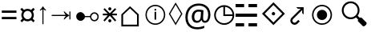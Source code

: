 SplineFontDB: 3.0
FontName: Symbol
FullName: Symbol
FamilyName: Symbol
Weight: Regular
Copyright: 
UComments: "2019-1-28: Created with FontForge (http://fontforge.org)"
Version: 001.000
ItalicAngle: 0
UnderlinePosition: -61.0352
UnderlineWidth: 24.4141
Ascent: 800
Descent: 200
InvalidEm: 0
LayerCount: 2
Layer: 0 0 "Arri+AOgA-re" 1
Layer: 1 0 "Avant" 0
XUID: [1021 90 -1258502218 32764]
FSType: 0
OS2Version: 0
OS2_WeightWidthSlopeOnly: 0
OS2_UseTypoMetrics: 1
CreationTime: 1548665833
ModificationTime: 1562245892
PfmFamily: 17
TTFWeight: 400
TTFWidth: 5
LineGap: 90
VLineGap: 0
OS2TypoAscent: 0
OS2TypoAOffset: 1
OS2TypoDescent: 0
OS2TypoDOffset: 1
OS2TypoLinegap: 90
OS2WinAscent: 0
OS2WinAOffset: 1
OS2WinDescent: 0
OS2WinDOffset: 1
HheadAscent: 0
HheadAOffset: 1
HheadDescent: 0
HheadDOffset: 1
OS2Vendor: 'PfEd'
MarkAttachClasses: 2
"" 0 
DEI: 91125
LangName: 1033 "" "" "" "" "" "" "" "" "" "" "" "" "" "Copyright (c) 2019, Beni (<URL|email>),+AAoA-with Reserved Font Name Bel.+AAoACgAA-This Font Software is licensed under the SIL Open Font License, Version 1.1.+AAoA-This license is copied below, and is also available with a FAQ at:+AAoA-http://scripts.sil.org/OFL+AAoACgAK------------------------------------------------------------+AAoA-SIL OPEN FONT LICENSE Version 1.1 - 26 February 2007+AAoA------------------------------------------------------------+AAoACgAA-PREAMBLE+AAoA-The goals of the Open Font License (OFL) are to stimulate worldwide+AAoA-development of collaborative font projects, to support the font creation+AAoA-efforts of academic and linguistic communities, and to provide a free and+AAoA-open framework in which fonts may be shared and improved in partnership+AAoA-with others.+AAoACgAA-The OFL allows the licensed fonts to be used, studied, modified and+AAoA-redistributed freely as long as they are not sold by themselves. The+AAoA-fonts, including any derivative works, can be bundled, embedded, +AAoA-redistributed and/or sold with any software provided that any reserved+AAoA-names are not used by derivative works. The fonts and derivatives,+AAoA-however, cannot be released under any other type of license. The+AAoA-requirement for fonts to remain under this license does not apply+AAoA-to any document created using the fonts or their derivatives.+AAoACgAA-DEFINITIONS+AAoAIgAA-Font Software+ACIA refers to the set of files released by the Copyright+AAoA-Holder(s) under this license and clearly marked as such. This may+AAoA-include source files, build scripts and documentation.+AAoACgAi-Reserved Font Name+ACIA refers to any names specified as such after the+AAoA-copyright statement(s).+AAoACgAi-Original Version+ACIA refers to the collection of Font Software components as+AAoA-distributed by the Copyright Holder(s).+AAoACgAi-Modified Version+ACIA refers to any derivative made by adding to, deleting,+AAoA-or substituting -- in part or in whole -- any of the components of the+AAoA-Original Version, by changing formats or by porting the Font Software to a+AAoA-new environment.+AAoACgAi-Author+ACIA refers to any designer, engineer, programmer, technical+AAoA-writer or other person who contributed to the Font Software.+AAoACgAA-PERMISSION & CONDITIONS+AAoA-Permission is hereby granted, free of charge, to any person obtaining+AAoA-a copy of the Font Software, to use, study, copy, merge, embed, modify,+AAoA-redistribute, and sell modified and unmodified copies of the Font+AAoA-Software, subject to the following conditions:+AAoACgAA-1) Neither the Font Software nor any of its individual components,+AAoA-in Original or Modified Versions, may be sold by itself.+AAoACgAA-2) Original or Modified Versions of the Font Software may be bundled,+AAoA-redistributed and/or sold with any software, provided that each copy+AAoA-contains the above copyright notice and this license. These can be+AAoA-included either as stand-alone text files, human-readable headers or+AAoA-in the appropriate machine-readable metadata fields within text or+AAoA-binary files as long as those fields can be easily viewed by the user.+AAoACgAA-3) No Modified Version of the Font Software may use the Reserved Font+AAoA-Name(s) unless explicit written permission is granted by the corresponding+AAoA-Copyright Holder. This restriction only applies to the primary font name as+AAoA-presented to the users.+AAoACgAA-4) The name(s) of the Copyright Holder(s) or the Author(s) of the Font+AAoA-Software shall not be used to promote, endorse or advertise any+AAoA-Modified Version, except to acknowledge the contribution(s) of the+AAoA-Copyright Holder(s) and the Author(s) or with their explicit written+AAoA-permission.+AAoACgAA-5) The Font Software, modified or unmodified, in part or in whole,+AAoA-must be distributed entirely under this license, and must not be+AAoA-distributed under any other license. The requirement for fonts to+AAoA-remain under this license does not apply to any document created+AAoA-using the Font Software.+AAoACgAA-TERMINATION+AAoA-This license becomes null and void if any of the above conditions are+AAoA-not met.+AAoACgAA-DISCLAIMER+AAoA-THE FONT SOFTWARE IS PROVIDED +ACIA-AS IS+ACIA, WITHOUT WARRANTY OF ANY KIND,+AAoA-EXPRESS OR IMPLIED, INCLUDING BUT NOT LIMITED TO ANY WARRANTIES OF+AAoA-MERCHANTABILITY, FITNESS FOR A PARTICULAR PURPOSE AND NONINFRINGEMENT+AAoA-OF COPYRIGHT, PATENT, TRADEMARK, OR OTHER RIGHT. IN NO EVENT SHALL THE+AAoA-COPYRIGHT HOLDER BE LIABLE FOR ANY CLAIM, DAMAGES OR OTHER LIABILITY,+AAoA-INCLUDING ANY GENERAL, SPECIAL, INDIRECT, INCIDENTAL, OR CONSEQUENTIAL+AAoA-DAMAGES, WHETHER IN AN ACTION OF CONTRACT, TORT OR OTHERWISE, ARISING+AAoA-FROM, OUT OF THE USE OR INABILITY TO USE THE FONT SOFTWARE OR FROM+AAoA-OTHER DEALINGS IN THE FONT SOFTWARE." "http://scripts.sil.org/OFL"
Encoding: Custom
UnicodeInterp: none
NameList: AGL For New Fonts
DisplaySize: -72
AntiAlias: 1
FitToEm: 0
WinInfo: 0 26 10
BeginPrivate: 0
EndPrivate
TeXData: 1 0 0 346030 173015 115343 0 -1048576 115343 783286 444596 497025 792723 393216 433062 380633 303038 157286 324010 404750 52429 2506097 1059062 262144
BeginChars: 18 17

StartChar: lozenge
Encoding: 6 9674 0
Width: 469
VWidth: 0
Flags: W
LayerCount: 2
Fore
SplineSet
230 35.6473797693 m 1
 17.8351010263 393.373801697 l 1
 230 748.353853297 l 1
 442.164898974 393.373801697 l 1
 230 35.6473797693 l 1
234.305667513 113.956152449 m 1
 397.755862825 390.821386824 l 1
 399.263790095 393.375636676 l 1
 397.745019583 395.923453995 l 1
 234.294824271 670.119743057 l 1
 230 677.324536389 l 1
 225.705175729 670.119743057 l 1
 62.2549804166 395.923453995 l 1
 60.7362099046 393.375636676 l 1
 62.2441371749 390.821386824 l 1
 225.694332487 113.956152449 l 1
 230 106.662862633 l 1
 234.305667513 113.956152449 l 1
EndSplineSet
Validated: 1
EndChar

StartChar: uni2635
Encoding: 4 9781 1
Width: 776
VWidth: 0
Flags: W
HStem: -1.15039 99.9004<0.200195 266.6 403.4 669.8> 298.05 99.9004<0.200195 669.8> 588.25 99.9004<0.200195 266.6 403.4 669.8>
VStem: 0.200195 266.399<-1.15039 98.75 588.25 688.15> 403.4 266.399<-1.15039 98.75 588.25 688.15>
LayerCount: 2
Fore
SplineSet
0.2001953125 588.25 m 1
 0.2001953125 688.150390625 l 1
 266.599609375 688.150390625 l 1
 266.599609375 588.25 l 1
 0.2001953125 588.25 l 1
403.400390625 588.25 m 1
 403.400390625 688.150390625 l 1
 669.799804688 688.150390625 l 1
 669.799804688 588.25 l 1
 403.400390625 588.25 l 1
0.2001953125 298.049804688 m 1
 0.2001953125 397.950195312 l 1
 669.799804688 397.950195312 l 1
 669.799804688 298.049804688 l 1
 0.2001953125 298.049804688 l 1
0.2001953125 -1.150390625 m 1
 0.2001953125 98.75 l 1
 266.599609375 98.75 l 1
 266.599609375 -1.150390625 l 1
 0.2001953125 -1.150390625 l 1
403.400390625 -1.150390625 m 1
 403.400390625 98.75 l 1
 669.799804688 98.75 l 1
 669.799804688 -1.150390625 l 1
 403.400390625 -1.150390625 l 1
EndSplineSet
Validated: 1
EndChar

StartChar: equal
Encoding: 1 61 2
Width: 572
VWidth: 0
Flags: W
HStem: 217 71<56 514> 416 71<56 514>
LayerCount: 2
Fore
SplineSet
56 416 m 1
 56 487 l 1
 514 487 l 1
 514 416 l 1
 56 416 l 1
56 217 m 1
 56 288 l 1
 514 288 l 1
 514 217 l 1
 56 217 l 1
EndSplineSet
Validated: 1
EndChar

StartChar: currency
Encoding: 2 164 3
Width: 572
VWidth: 0
Flags: W
HStem: 158 66<213.631 358.688> 484 65<214.173 357.92>
VStem: 90 67<279.957 426.892> 416 66<281.307 426.108>
LayerCount: 2
Fore
SplineSet
90 353 m 0
 90 373 93.1666666667 392.5 99.5 411.5 c 0
 105.833333333 430.5 114.333333333 447.666666667 125 463 c 1
 59 531 l 1
 108 578 l 1
 174 514 l 1
 189.333333333 524.666666667 206.5 533.166666667 225.5 539.5 c 0
 244.5 545.833333333 264.666666667 549 286 549 c 0
 306.666666667 549 326.166666667 545.833333333 344.5 539.5 c 0
 362.833333333 533.166666667 380 524.666666667 396 514 c 1
 463 578 l 1
 511 531 l 1
 447 464 l 1
 457 448.666666667 465.333333333 431.5 472 412.5 c 0
 478.666666667 393.5 482 373.666666667 482 353 c 0
 482 311 470.333333333 273.666666667 447 241 c 1
 510 175 l 1
 463 128 l 1
 396 192 l 1
 380.666666667 181.333333333 363.666666667 173 345 167 c 0
 326.333333333 161 306.666666667 158 286 158 c 0
 243.333333333 158 206 169.666666667 174 193 c 1
 108 129 l 1
 60 176 l 1
 125 242 l 1
 114.333333333 257.333333333 105.833333333 274.5 99.5 293.5 c 0
 93.1666666667 312.5 90 332.333333333 90 353 c 0
157 353 m 0
 157 329 162.666666667 307.166666667 174 287.5 c 0
 185.333333333 267.833333333 200.833333333 252.333333333 220.5 241 c 0
 240.166666667 229.666666667 262 224 286 224 c 0
 310 224 331.833333333 229.666666667 351.5 241 c 0
 371.166666667 252.333333333 386.833333333 267.833333333 398.5 287.5 c 0
 410.166666667 307.166666667 416 329 416 353 c 0
 416 377.666666667 410.166666667 399.833333333 398.5 419.5 c 0
 386.833333333 439.166666667 371.166666667 454.833333333 351.5 466.5 c 0
 331.833333333 478.166666667 310 484 286 484 c 0
 262 484 240.166666667 478.166666667 220.5 466.5 c 0
 200.833333333 454.833333333 185.333333333 439.166666667 174 419.5 c 0
 162.666666667 399.833333333 157 377.666666667 157 353 c 0
EndSplineSet
Validated: 1
EndChar

StartChar: uni2407
Encoding: 8 -1 4
Width: 602
VWidth: 0
Flags: W
HStem: 0 30<473 570> 231 30<266 369> 334 30<266 363> 428 30<266 369> 463 29<76 149.141> 566 29<76 139.715> 661 29<76 136.107>
VStem: 38 38<492 566 595 661> 149 41<600.809 656.313> 157 41<497.13 561.114> 229 140<231 261 334 364 428 458> 229 37<261 334 364 428> 436 37<30 227>
LayerCount: 2
Fore
SplineSet
38 463 m 1xff48
 38 690 l 1
 99 690 l 2
 133 690 156.666666667 685.166666667 170 675.5 c 0
 183.333333333 665.833333333 190 651 190 631 c 0xff88
 190 619 185.666666667 608.5 177 599.5 c 0
 168.333333333 590.5 158 584.666666667 146 582 c 1
 180.666666667 573.333333333 198 555.333333333 198 528 c 0
 198 504.666666667 189.833333333 488 173.5 478 c 0
 157.166666667 468 137.333333333 463 114 463 c 2
 38 463 l 1xff48
76 595 m 1
 105 595 l 2
 122.333333333 595 134 597.833333333 140 603.5 c 0
 146 609.166666667 149 617.666666667 149 629 c 0
 149 642.333333333 144.833333333 651 136.5 655 c 0
 128.166666667 659 116.333333333 661 101 661 c 2
 76 661 l 1
 76 595 l 1
76 492 m 1
 109 492 l 2
 141 492 157 505 157 531 c 0xff48
 157 554.333333333 140.333333333 566 107 566 c 2
 76 566 l 1
 76 492 l 1
229 231 m 1xff28
 229 458 l 1
 369 458 l 1
 369 428 l 1xff28
 266 428 l 1
 266 364 l 1
 363 364 l 1
 363 334 l 1
 266 334 l 1
 266 261 l 1xff18
 369 261 l 1
 369 231 l 1
 229 231 l 1xff28
436 0 m 1
 436 227 l 1
 473 227 l 1
 473 30 l 1
 570 30 l 1
 570 0 l 1
 436 0 l 1
EndSplineSet
Validated: 1
EndChar

StartChar: uni25F7
Encoding: 9 9719 5
Width: 720
VWidth: 0
Flags: W
HStem: 48.5156 51.1387<264.535 475.373> 336.431 51.1387<395.569 630.762>
VStem: 56.5156 51.1387<256.535 467.547> 344.431 51.1387<387.569 622.76>
LayerCount: 2
Fore
SplineSet
370 48.515625 m 4
 326.8125 48.515625 286.14453125 56.6337890625 248.21484375 72.8876953125 c 4
 210.403320312 89.09375 177.053710938 111.603515625 148.328125 140.328125 c 4
 119.603515625 169.053710938 97.09375 202.40234375 80.8876953125 240.21484375 c 4
 64.6337890625 278.14453125 56.515625 318.8125 56.515625 362 c 4
 56.515625 405.188476562 64.6337890625 446.009765625 80.87890625 484.256835938 c 4
 97.083984375 522.408203125 119.606445312 555.78125 148.361328125 584.198242188 c 4
 177.083984375 612.583984375 210.421875 634.9140625 248.21484375 651.112304688 c 4
 286.14453125 667.366210938 326.8125 675.484375 370 675.484375 c 4
 413.1875 675.484375 453.85546875 667.366210938 491.78515625 651.112304688 c 4
 529.578125 634.9140625 562.916015625 612.583984375 591.638671875 584.198242188 c 4
 620.393554688 555.78125 642.916015625 522.408203125 659.12109375 484.256835938 c 4
 675.366210938 446.010742188 683.484375 405.188476562 683.484375 362 c 4
 683.484375 318.8125 675.366210938 278.14453125 659.112304688 240.21484375 c 4
 642.90625 202.403320312 620.396484375 169.053710938 591.671875 140.328125 c 4
 562.946289062 111.603515625 529.59765625 89.09375 491.78515625 72.8876953125 c 4
 453.85546875 56.6337890625 413.1875 48.515625 370 48.515625 c 4
370 99.654296875 m 4
 416.259765625 99.654296875 458.551757812 110.524414062 497.294921875 132.297851562 c 4
 536.159179688 154.139648438 567.489257812 183.3984375 591.556640625 220.302734375 c 4
 614.1796875 254.990234375 626.9921875 294.008789062 630.7890625 336.430664062 c 5
 352.190429688 336.430664062 l 5
 347.340820312 336.430664062 l 5
 345.885742188 336.430664062 l 5
 344.430664062 336.430664062 l 5
 344.430664062 337.885742188 l 5
 344.430664062 339.340820312 l 5
 344.430664062 344.190429688 l 5
 344.430664062 622.790039062 l 5
 298.615234375 618.717773438 263.151367188 606.28515625 228.302734375 583.556640625 c 4
 191.3984375 559.489257812 162.139648438 528.159179688 140.297851562 489.294921875 c 4
 118.524414062 450.551757812 107.654296875 408.259765625 107.654296875 362 c 4
 107.654296875 325.356445312 114.383789062 291.317382812 127.814453125 259.659179688 c 4
 141.291992188 227.892578125 160.001953125 200.075195312 184.038085938 176.038085938 c 4
 208.075195312 152.001953125 235.892578125 133.291992188 267.659179688 119.814453125 c 4
 299.317382812 106.383789062 333.356445312 99.654296875 370 99.654296875 c 4
395.569335938 387.569335938 m 5
 630.76171875 387.569335938 l 5
 626.78515625 430.6484375 615.264648438 464.778320312 594.401367188 498.9453125 c 4
 572.266601562 535.196289062 543.196289062 564.266601562 506.9453125 586.401367188 c 4
 472.984375 607.138671875 435.23828125 619.069335938 395.569335938 622.759765625 c 5
 395.569335938 387.569335938 l 5
EndSplineSet
Validated: 1
EndChar

StartChar: uni29BF
Encoding: 10 10687 6
Width: 1000
VWidth: 0
Flags: W
HStem: 50.2002 45.2002<342.03 552.122> 203 318<365.62 528.38> 628.6 45.2002<342.142 552.082>
VStem: 135.2 45.2002<256.918 467.082> 288 318<280.986 443.381> 713.6 45.2002<256.918 467.082>
CounterMasks: 1 1c
LayerCount: 2
Fore
SplineSet
447 50.2001953125 m 0
 403.887876794 50.2001953125 363.655591911 58.2047416445 326.161999478 74.19866628 c 0
 288.597432679 90.2224566246 255.556957486 112.514110326 226.935924531 141.135143281 c 0
 198.314045114 169.757022698 175.885096987 202.936318562 159.592432513 240.777066334 c 0
 143.333875468 278.539557775 135.200195313 318.898543305 135.200195312 362 c 0
 135.200195312 405.101432085 143.33389788 445.460494283 159.592414248 483.222891245 c 0
 175.885118593 521.063731621 198.31403125 554.24296344 226.935924531 582.864856719 c 0
 255.556976514 611.485908702 288.597382711 633.77752206 326.162041984 649.801351852 c 0
 363.655543731 665.795237803 403.887898942 673.799804688 447 673.799804688 c 0
 490.111891676 673.799804688 530.481821786 665.795192227 568.249890948 649.796445264 c 0
 606.079348637 633.771286272 639.248617822 611.480134215 667.864797328 582.864916111 c 0
 696.480262169 554.248489858 718.77127358 521.079378595 734.79642745 483.249933001 c 0
 750.795214153 445.481770025 758.799804688 405.111916246 758.799804688 362 c 0
 758.799804688 318.888108324 750.795192227 278.518178214 734.796445264 240.750109052 c 0
 718.771286272 202.920651363 696.480134215 169.751382178 667.864916111 141.135202672 c 0
 639.248489858 112.519737831 606.079378595 90.2287264191 568.249933001 74.20357255 c 0
 530.481770025 58.2047858478 490.111916246 50.2001953125 447 50.2001953125 c 0
447.000024062 95.400390625 m 0
 483.893077745 95.400390625 518.470135873 102.330752442 550.583344566 116.210164757 c 0
 582.610431637 130.052919448 610.894631062 149.223953876 635.335338594 173.664661406 c 0
 659.776072915 198.105395727 678.947045584 226.389487458 692.789864696 258.41672358 c 0
 706.669202968 290.529760951 713.599609377 325.106994444 713.599609375 362 c 0
 713.599609375 398.893053682 706.669247558 433.470135873 692.789835243 465.583344566 c 0
 678.947080552 497.610431637 659.776046124 525.894631062 635.335338594 550.335338594 c 0
 610.894604273 574.776072915 582.610512542 593.947045584 550.58327642 607.789864696 c 0
 518.470239049 621.669202968 483.893005556 628.599609377 447 628.599609375 c 0
 410.106946318 628.599609375 375.529864127 621.669247558 343.416655434 607.789835243 c 0
 311.389568363 593.947080552 283.105368938 574.776046124 258.664661406 550.335338594 c 0
 234.223927085 525.894604273 215.052954416 497.610512542 201.210135304 465.58327642 c 0
 187.330797032 433.470239049 180.400390623 398.893005556 180.400390625 362 c 0
 180.400390625 325.106946318 187.330752442 290.529864127 201.210164757 258.416655434 c 0
 215.052919448 226.389568363 234.223953876 198.105368938 258.664661406 173.664661406 c 0
 283.105395727 149.223927085 311.389487458 130.052954416 343.41672358 116.210135304 c 0
 375.529760953 102.330797031 410.107010267 95.400390625 447.000024062 95.400390625 c 0
447 203 m 0
 417.411121926 203 390.760758261 210.100653242 366.745457493 224.303677547 c 0
 342.657043601 238.549942098 323.572105897 257.75973304 309.315567473 282.124659353 c 0
 295.092736851 306.432924831 288 332.961670039 288 362 c 0
 288 391.588878074 295.100653242 418.239241739 309.303677547 442.254542507 c 0
 323.557173671 466.355183965 342.644819132 485.442828161 366.745457493 499.696322453 c 0
 390.760770317 513.899353889 417.41111785 521 447 521 c 0
 476.588878074 521 503.239241739 513.899346758 527.254542507 499.696322453 c 0
 551.355183965 485.442826329 570.442828161 466.355180868 584.696322453 442.254542507 c 0
 598.899353889 418.239229683 606 391.58888215 606 362 c 0
 606 332.961707181 598.907212215 306.432837775 584.684475407 282.124732636 c 0
 570.427844583 257.759648412 551.342984828 238.549958912 527.254542507 224.303677547 c 0
 503.239229683 210.100646111 476.58888215 203 447 203 c 0
EndSplineSet
Validated: 1
EndChar

StartChar: arrowup
Encoding: 11 8593 7
Width: 370
VWidth: 0
Flags: W
VStem: 173.2 33.5996<69.2002 535.6>
LayerCount: 2
Fore
SplineSet
173.200195312 69.2001953125 m 1
 173.200195312 535.599609375 l 1
 156.133789062 521.200195312 130.533203125 505.733398438 96.400390625 489.200195312 c 1
 96.400390625 517.200195312 l 1
 135.333007812 550.799804688 164.133789062 586 182.799804688 622.799804688 c 1
 197.200195312 622.799804688 l 1
 215.866210938 586 244.666992188 550.799804688 283.599609375 517.200195312 c 1
 283.599609375 489.200195312 l 1
 249.466796875 505.733398438 223.866210938 521.200195312 206.799804688 535.599609375 c 1
 206.799804688 69.2001953125 l 1
 173.200195312 69.2001953125 l 1
EndSplineSet
Validated: 1
EndChar

StartChar: uni22C7
Encoding: 0 8903 8
Width: 554
VWidth: 0
Flags: W
HStem: 135.547 97.458<236.901 316.944> 335.825 54.0215<57.8672 211.669 342.274 497.033> 491.596 97.457<236.897 316.944>
VStem: 228.453 96.9814<144.012 224.514 500.06 580.561>
LayerCount: 2
Fore
SplineSet
497.033203125 335.825195312 m 1
 352.450195312 335.825195312 l 1
 340.31640625 335.825195312 l 1
 348.927734375 327.276367188 l 1
 476.801757812 200.328125 l 1
 438.962890625 162.490234375 l 1
 280.002929688 321.448242188 l 1
 276.45703125 324.995117188 l 1
 272.920898438 321.4375 l 1
 114.974609375 162.500976562 l 1
 77.1396484375 200.333984375 l 1
 204.551757812 327.283203125 l 1
 213.125 335.825195312 l 1
 201.022460938 335.825195312 l 1
 57.8671875 335.825195312 l 1
 57.8671875 389.846679688 l 1
 199.59375 389.846679688 l 1
 211.668945312 389.846679688 l 1
 203.12890625 398.3828125 l 1
 77.134765625 524.319335938 l 1
 114.974609375 562.16015625 l 1
 272.982421875 403.220703125 l 1
 276.517578125 399.665039062 l 1
 280.063476562 403.2109375 l 1
 439.022460938 562.169921875 l 1
 476.872070312 524.3203125 l 1
 350.819335938 398.383789062 l 1
 342.274414062 389.846679688 l 1
 354.353515625 389.846679688 l 1
 497.033203125 389.846679688 l 1
 497.033203125 335.825195312 l 1
276.467773438 491.595703125 m 0
 269.802734375 491.595703125 263.6953125 492.880859375 257.986328125 495.442382812 c 0
 252.13671875 498.065429688 247.0859375 501.515625 242.778320312 505.876953125 c 0
 238.427734375 510.282226562 234.930664062 515.337890625 232.3203125 521.3203125 c 0
 229.736328125 527.240234375 228.453125 533.420898438 228.453125 540.0859375 c 0
 228.453125 546.760742188 229.734375 552.982421875 232.3203125 558.8515625 c 0
 234.95703125 564.89453125 238.3828125 570.029296875 242.821289062 574.577148438 c 0
 247.140625 579.05859375 252.185546875 582.603515625 257.987304688 585.20703125 c 0
 263.694335938 587.767578125 269.802734375 589.052734375 276.467773438 589.052734375 c 0
 283.142578125 589.052734375 289.365234375 587.770507812 295.234375 585.186523438 c 0
 301.212890625 582.576171875 306.3828125 579.021484375 310.89453125 574.51171875 c 0
 315.405273438 570.000976562 318.958984375 564.83203125 321.567382812 558.852539062 c 0
 324.150390625 552.932617188 325.434570312 546.75 325.434570312 540.0859375 c 0
 325.434570312 533.411132812 324.15234375 527.189453125 321.567382812 521.319335938 c 0
 318.962890625 515.349609375 315.424804688 510.266601562 310.959960938 505.963867188 c 0
 306.427734375 501.595703125 301.255859375 498.08984375 295.21875 495.456054688 c 0
 289.381835938 492.885742188 283.134765625 491.595703125 276.467773438 491.595703125 c 0
276.467773438 135.546875 m 0
 269.802734375 135.546875 263.696289062 136.83203125 257.986328125 139.39453125 c 0
 252.122070312 142.024414062 247.112304688 145.44140625 242.756835938 149.8515625 c 0
 238.440429688 154.166992188 234.935546875 159.278320312 232.3203125 165.271484375 c 0
 229.736328125 171.19140625 228.453125 177.373046875 228.453125 184.038085938 c 0
 228.453125 190.705078125 229.743164062 196.952148438 232.313476562 202.788085938 c 0
 234.95703125 208.790039062 238.396484375 213.995117188 242.821289062 218.529296875 c 0
 247.140625 223.010742188 252.185546875 226.556640625 257.986328125 229.158203125 c 0
 263.6953125 231.71875 269.803710938 233.004882812 276.467773438 233.004882812 c 0
 283.141601562 233.004882812 289.365234375 231.721679688 295.234375 229.138671875 c 0
 301.212890625 226.528320312 306.3828125 222.973632812 310.89453125 218.463867188 c 0
 315.405273438 213.953125 318.958984375 208.783203125 321.567382812 202.8046875 c 0
 324.150390625 196.883789062 325.434570312 190.702148438 325.434570312 184.038085938 c 0
 325.434570312 177.364257812 324.151367188 171.141601562 321.567382812 165.271484375 c 0
 318.962890625 159.301757812 315.42578125 154.219726562 310.959960938 149.915039062 c 0
 306.442382812 145.561523438 301.213867188 142.0234375 295.25390625 139.422851562 c 0
 289.372070312 136.885742188 283.10546875 135.546875 276.467773438 135.546875 c 0
EndSplineSet
Validated: 1
EndChar

StartChar: uni27D0
Encoding: 3 10192 9
Width: 814
VWidth: 0
Flags: W
HStem: 339.305 105.03<364.95 448.958>
VStem: 354.729 104.506<349.523 433.91>
LayerCount: 2
Fore
SplineSet
49.994140625 391.561523438 m 1
 406.461914062 748.99609375 l 1
 763.896484375 391.561523438 l 1
 406.461914062 35.09375 l 1
 49.994140625 391.561523438 l 1
409.16796875 121.790039062 m 1
 677.185546875 387.838867188 l 1
 680.390625 391.020507812 l 1
 677.197265625 394.213867188 l 1
 409.180664062 662.295898438 l 1
 405.986328125 665.491210938 l 1
 402.803710938 662.284179688 l 1
 136.754882812 394.202148438 l 1
 133.59765625 391.020507812 l 1
 136.767578125 387.850585938 l 1
 402.815429688 121.801757812 l 1
 405.986328125 118.631835938 l 1
 409.16796875 121.790039062 l 1
406.45703125 339.3046875 m 0
 399.284179688 339.3046875 392.728515625 340.668945312 386.509765625 343.506835938 c 0
 380.236328125 346.30859375 374.807617188 350.051757812 370.142578125 354.716796875 c 0
 365.510742188 359.348632812 361.74609375 364.922851562 358.951171875 371.303710938 c 0
 356.166992188 377.71875 354.729492188 384.4296875 354.729492188 391.557617188 c 0
 354.729492188 398.73046875 356.092773438 405.365234375 358.951171875 411.811523438 c 0
 361.7578125 418.28125 365.510742188 423.846679688 370.202148438 428.720703125 c 0
 374.857421875 433.556640625 380.259765625 437.341796875 386.509765625 440.133789062 c 0
 392.698242188 442.896484375 399.329101562 444.334960938 406.45703125 444.334960938 c 0
 413.630859375 444.334960938 420.266601562 442.971679688 426.7109375 440.114257812 c 0
 433.159179688 437.31640625 438.697265625 433.522460938 443.560546875 428.66015625 c 0
 448.421875 423.797851562 452.216796875 418.258789062 455.014648438 411.810546875 c 0
 457.797851562 405.395507812 459.235351562 398.685546875 459.235351562 391.557617188 c 0
 459.235351562 384.40234375 457.85546875 377.709960938 455.029296875 371.336914062 c 0
 452.15234375 364.850585938 448.42578125 359.40234375 443.62109375 354.77734375 c 0
 438.736328125 350.075195312 433.2109375 346.345703125 426.6875 343.515625 c 0
 420.340820312 340.674804688 413.6953125 339.3046875 406.45703125 339.3046875 c 0
EndSplineSet
Validated: 1
EndChar

StartChar: uni2924
Encoding: 7 10532 10
Width: 656
VWidth: 0
Flags: W
HStem: 52.7969 64.877<191.172 287.694> 561.317 45.8828<343.637 434.426>
VStem: 107.482 65.4033<136.516 235.248> 476.403 47.833<426.155 519.34>
LayerCount: 2
Fore
SplineSet
524.236328125 605.247070312 m 1
 524.236328125 376.369140625 l 1
 476.403320312 426.155273438 l 1
 480.307617188 519.33984375 l 1
 199.690429688 240.67578125 l 2
 190.284179688 231.268554688 183.44921875 221.685546875 179.190429688 211.921875 c 0
 175.111328125 202.924804688 173.009765625 193.48828125 172.888671875 183.612304688 c 0
 172.88671875 183.393554688 172.885742188 183.169921875 172.885742188 182.9375 c 0
 172.885742188 174.014648438 174.83984375 165.541992188 178.747070312 157.520507812 c 0
 182.502929688 149.673828125 187.53125 142.751953125 193.833007812 136.75390625 c 0
 200.04296875 130.899414062 207.0546875 126.254882812 214.8671875 122.8203125 c 0
 222.463867188 119.4375 230.421875 117.720703125 238.740234375 117.673828125 c 0
 247.774414062 117.76171875 256.411132812 119.654296875 264.65234375 123.353515625 c 0
 273.387695312 127.05859375 282.322265625 133.478515625 291.455078125 142.611328125 c 2
 356.328125 207.484375 l 1
 402.743164062 161.602539062 l 1
 337.3359375 96.7294921875 l 2
 321.716796875 81.109375 305.68359375 69.8681640625 289.235351562 63.005859375 c 0
 272.7890625 56.142578125 256.606445312 52.740234375 240.69140625 52.7998046875 c 0
 240.521484375 52.7978515625 240.314453125 52.796875 240.072265625 52.796875 c 0
 222.543945312 52.796875 205.741210938 56.2890625 189.662109375 63.271484375 c 0
 176.040039062 69.1455078125 162.251953125 78.9482421875 148.296875 92.677734375 c 0
 134.341796875 106.407226562 124.31640625 120.033203125 118.220703125 133.55859375 c 0
 111.061523438 149.282226562 107.482421875 165.78125 107.482421875 183.060546875 c 0
 107.482421875 183.225585938 107.482421875 183.41015625 107.483398438 183.612304688 c 0
 107.483398438 199.625976562 110.973632812 215.806640625 117.955078125 232.15625 c 0
 125.009765625 248.677734375 136.309570312 264.709960938 151.85546875 280.256835938 c 2
 434.42578125 561.317382812 l 1
 343.63671875 558.388671875 l 1
 293.408203125 607.200195312 l 1
 522.284179688 607.200195312 l 1
 524.236328125 605.247070312 l 1
EndSplineSet
Validated: 33
EndChar

StartChar: uni24D8
Encoding: 12 9432 11
Width: 856
VWidth: 0
Flags: W
HStem: 54 42<342.823 551.177> 489.75 58.5<417.593 467.355> 630 42<342.823 551.177>
VStem: 138 42<259.052 466.948> 422.25 49.5<213.75 455.25 497.1 540.9> 714 42<259.052 466.948>
CounterMasks: 1 1c
LayerCount: 2
Fore
SplineSet
447 54 m 0
 404 54 363.875 62 326.625 78 c 0
 289.375 94 256.625 116.125 228.375 144.375 c 0
 200.125 172.625 178 205.5 162 243 c 0
 146 280.5 138 320.5 138 363 c 0
 138 405.5 146 445.5 162 483 c 0
 178 520.5 200.125 553.375 228.375 581.625 c 0
 256.625 609.875 289.375 632 326.625 648 c 0
 363.875 664 404 672 447 672 c 0
 490 672 530.125 664 567.375 648 c 0
 604.625 632 637.375 609.875 665.625 581.625 c 0
 693.875 553.375 716 520.5 732 483 c 0
 748 445.5 756 405.5 756 363 c 0
 756 320.5 748 280.5 732 243 c 0
 716 205.5 693.875 172.625 665.625 144.375 c 0
 637.375 116.125 604.625 94 567.375 78 c 0
 530.125 62 490 54 447 54 c 0
447 96 m 0
 484 96 518.625 102.875 550.875 116.625 c 0
 583.125 130.375 611.5 149.5 636 174 c 0
 660.5 198.5 679.625 226.875 693.375 259.125 c 0
 707.125 291.375 714 326 714 363 c 0
 714 400 707.125 434.625 693.375 466.875 c 0
 679.625 499.125 660.5 527.5 636 552 c 0
 611.5 576.5 583.125 595.625 550.875 609.375 c 0
 518.625 623.125 484 630 447 630 c 0
 410 630 375.375 623.125 343.125 609.375 c 0
 310.875 595.625 282.5 576.5 258 552 c 0
 233.5 527.5 214.375 499.125 200.625 466.875 c 0
 186.875 434.625 180 400 180 363 c 0
 180 326 186.875 291.375 200.625 259.125 c 0
 214.375 226.875 233.5 198.5 258 174 c 0
 282.5 149.5 310.875 130.375 343.125 116.625 c 0
 375.375 102.875 410 96 447 96 c 0
447 489.75 m 0
 427 489.75 417 499.5 417 519 c 0
 417 538.5 427 548.25 447 548.25 c 0
 455 548.25 461.875 545.875 467.625 541.125 c 0
 473.375 536.375 476.25 529 476.25 519 c 0
 476.25 509 473.375 501.625 467.625 496.875 c 0
 461.875 492.125 455 489.75 447 489.75 c 0
422.25 213.75 m 1
 422.25 455.25 l 1
 471.75 455.25 l 1
 471.75 213.75 l 1
 422.25 213.75 l 1
EndSplineSet
Validated: 1
EndChar

StartChar: house
Encoding: 13 8962 12
Width: 700
VWidth: 0
Flags: W
HStem: 1.05762 54.8994<141.1 574.9>
VStem: 86.2002 54.8994<55.957 360.309> 574.9 54.8994<55.957 360.309>
LayerCount: 2
Fore
SplineSet
86.2001953125 1.0576171875 m 5
 86.2001953125 377.108398438 l 5
 358 632.086914062 l 5
 629.799804688 377.108398438 l 5
 629.799804688 1.0576171875 l 5
 86.2001953125 1.0576171875 l 5
145.599609375 55.95703125 m 5
 570.400390625 55.95703125 l 5
 574.900390625 55.95703125 l 5
 574.900390625 60.45703125 l 5
 574.900390625 358.357421875 l 5
 574.900390625 360.30859375 l 5
 573.475585938 361.641601562 l 5
 361.076171875 560.541992188 l 5
 358 563.421875 l 5
 354.923828125 560.541992188 l 5
 142.524414062 361.641601562 l 5
 141.099609375 360.30859375 l 5
 141.099609375 358.357421875 l 5
 141.099609375 60.45703125 l 5
 141.099609375 55.95703125 l 5
 145.599609375 55.95703125 l 5
EndSplineSet
Validated: 1
EndChar

StartChar: uni22B7
Encoding: 14 8887 13
Width: 829
VWidth: 0
Flags: W
HStem: 166.5 272<115.87 262.911> 166.5 40.3203<560.872 678.004> 284.9 35.8398<320.127 488.256> 398.18 40.3203<560.872 678.216>
VStem: 715.26 40.3203<244.684 361.334>
LayerCount: 2
Fore
SplineSet
189.740234375 166.5 m 0x88
 164.993164062 166.5 142.2734375 172.580078125 121.580078125 184.740234375 c 0
 100.88671875 196.900390625 84.353515625 213.326171875 71.9794921875 234.020507812 c 0
 59.607421875 254.712890625 53.419921875 277.646484375 53.419921875 302.8203125 c 0
 53.419921875 327.993164062 59.607421875 350.926757812 71.9794921875 371.620117188 c 0
 84.353515625 392.313476562 100.88671875 408.633789062 121.580078125 420.580078125 c 0
 142.2734375 432.526367188 164.993164062 438.5 189.740234375 438.5 c 0x88
 212.353515625 438.5 233.259765625 433.379882812 252.459960938 423.139648438 c 0
 271.66015625 412.900390625 287.552734375 398.926757812 300.139648438 381.220703125 c 0
 312.7265625 363.513671875 320.513671875 343.353515625 323.5 320.740234375 c 1
 484.860351562 320.740234375 l 1
 487.846679688 343.353515625 495.633789062 363.513671875 508.220703125 381.220703125 c 0
 520.806640625 398.926757812 536.806640625 412.900390625 556.220703125 423.139648438 c 0
 575.633789062 433.379882812 596.860351562 438.5 619.900390625 438.5 c 0
 644.646484375 438.5 667.366210938 432.419921875 688.060546875 420.259765625 c 0
 708.752929688 408.099609375 725.1796875 391.779296875 737.33984375 371.299804688 c 0
 749.5 350.8203125 755.580078125 327.993164062 755.580078125 302.8203125 c 0
 755.580078125 277.646484375 749.5 254.712890625 737.33984375 234.020507812 c 0
 725.1796875 213.326171875 708.752929688 196.900390625 688.060546875 184.740234375 c 0
 667.366210938 172.580078125 644.646484375 166.5 619.900390625 166.5 c 0
 596.860351562 166.5 575.633789062 171.7265625 556.220703125 182.1796875 c 0
 536.806640625 192.633789062 520.806640625 206.712890625 508.220703125 224.419921875 c 0
 495.633789062 242.126953125 487.846679688 262.287109375 484.860351562 284.900390625 c 1
 323.5 284.900390625 l 1x78
 320.513671875 262.287109375 312.833984375 242.126953125 300.459960938 224.419921875 c 0
 288.086914062 206.712890625 272.299804688 192.633789062 253.099609375 182.1796875 c 0
 233.900390625 171.7265625 212.779296875 166.5 189.740234375 166.5 c 0x88
619.900390625 206.8203125 m 0x58
 637.8203125 206.8203125 653.926757812 211.193359375 668.220703125 219.939453125 c 0
 682.513671875 228.686523438 693.926757812 240.313476562 702.459960938 254.8203125 c 0
 710.993164062 269.326171875 715.259765625 285.326171875 715.259765625 302.8203125 c 0
 715.259765625 320.313476562 710.993164062 336.313476562 702.459960938 350.8203125 c 0
 693.926757812 365.326171875 682.407226562 376.846679688 667.900390625 385.379882812 c 0
 653.392578125 393.913085938 637.392578125 398.1796875 619.900390625 398.1796875 c 0
 601.979492188 398.1796875 585.766601562 393.913085938 571.259765625 385.379882812 c 0
 556.752929688 376.846679688 545.233398438 365.43359375 536.700195312 351.139648438 c 0
 528.166015625 336.846679688 523.900390625 320.740234375 523.900390625 302.8203125 c 0
 523.900390625 285.326171875 528.166015625 269.220703125 536.700195312 254.5 c 0
 545.233398438 239.779296875 556.752929688 228.153320312 571.259765625 219.620117188 c 0
 585.766601562 211.086914062 601.979492188 206.8203125 619.900390625 206.8203125 c 0x58
EndSplineSet
Validated: 1
EndChar

StartChar: H18533
Encoding: 15 9679 14
Width: 900
VWidth: 0
Flags: W
HStem: -89 66<299.266 581.057> 109 62<367.932 493.925 628.413 722.955> 457 63<395.22 544.555> 648 66<344.935 603.092>
VStem: 58 72<148.403 425.393> 258 78<204.042 391.454> 545 78<353.9 452.131> 545 67<240.141 422.182> 771 70<234.371 481.909>
LayerCount: 2
Fore
SplineSet
841 357 m 0xfd80
 841 326.333333333 837.5 296.333333333 830.5 267 c 0
 823.5 237.666666667 812.666666667 211.166666667 798 187.5 c 0
 783.333333333 163.833333333 765.333333333 144.833333333 744 130.5 c 0
 722.666666667 116.166666667 697.333333333 109 668 109 c 0
 637.333333333 109 613.166666667 117.833333333 595.5 135.5 c 0
 577.833333333 153.166666667 567 173.333333333 563 196 c 1
 558 196 l 1
 546 171.333333333 528.333333333 150.666666667 505 134 c 0
 481.666666667 117.333333333 452.333333333 109 417 109 c 0
 365.666666667 109 326.333333333 126 299 160 c 0
 271.666666667 194 258 239 258 295 c 0
 258 338.333333333 266.666666667 377 284 411 c 0
 301.333333333 445 325.833333333 471.666666667 357.5 491 c 0
 389.166666667 510.333333333 426.666666667 520 470 520 c 0
 499.333333333 520 528.166666667 517.5 556.5 512.5 c 0
 584.833333333 507.5 607 502 623 496 c 1xfe80
 613 293 l 2
 612.333333333 281 612 272.5 612 267.5 c 2
 612 257 l 2
 612 221.666666667 618.166666667 198.5 630.5 187.5 c 0
 642.833333333 176.5 657.333333333 171 674 171 c 0
 694.666666667 171 712.166666667 179.5 726.5 196.5 c 0
 740.833333333 213.5 751.833333333 236 759.5 264 c 0
 767.166666667 292 771 323.333333333 771 358 c 0
 771 419.333333333 758.5 471.666666667 733.5 515 c 0
 708.5 558.333333333 674.166666667 591.333333333 630.5 614 c 0
 586.833333333 636.666666667 537.333333333 648 482 648 c 0
 406 648 341.833333333 632.333333333 289.5 601 c 0
 237.166666667 569.666666667 197.5 526.5 170.5 471.5 c 0
 143.5 416.5 130 353.666666667 130 283 c 0
 130 184.333333333 156 108.666666667 208 56 c 0
 260 3.33333333333 335 -23 433 -23 c 0
 473.666666667 -23 512.5 -18.5 549.5 -9.5 c 0
 586.5 -0.5 619.333333333 9.33333333333 648 20 c 1
 648 -48 l 1
 619.333333333 -60 587.166666667 -69.8333333333 551.5 -77.5 c 0
 515.833333333 -85.1666666667 476.333333333 -89 433 -89 c 0
 354.333333333 -89 287 -74.3333333333 231 -45 c 0
 175 -15.6666666667 132.166666667 26.5 102.5 81.5 c 0
 72.8333333333 136.5 58 202.666666667 58 280 c 0
 58 342 67.6666666667 399.5 87 452.5 c 0
 106.333333333 505.5 134.333333333 551.5 171 590.5 c 0
 207.666666667 629.5 252.166666667 659.833333333 304.5 681.5 c 0
 356.833333333 703.166666667 416 714 482 714 c 0
 551.333333333 714 613 699.666666667 667 671 c 0
 721 642.333333333 763.5 601.333333333 794.5 548 c 0
 825.5 494.666666667 841 431 841 357 c 0xfd80
336 293 m 0
 336 249.666666667 344.333333333 218.5 361 199.5 c 0
 377.666666667 180.5 400.666666667 171 430 171 c 0
 467.333333333 171 494.166666667 185 510.5 213 c 0
 526.833333333 241 536.333333333 277.333333333 539 322 c 2
 545 447 l 1
 536.333333333 449.666666667 525.333333333 452 512 454 c 0
 498.666666667 456 485 457 471 457 c 0
 438.333333333 457 412 449 392 433 c 0
 372 417 357.666666667 396.5 349 371.5 c 0
 340.333333333 346.5 336 320.333333333 336 293 c 0
EndSplineSet
Validated: 1
EndChar

StartChar: uni21E5
Encoding: 16 8677 15
Width: 800
VWidth: 0
Flags: W
HStem: 323.95 36.2002<87.9502 526.011>
VStem: 640.15 32.8994<217.25 340.293 343.808 465.75>
LayerCount: 2
Fore
SplineSet
459.461387551 218.349609375 m 1
 481.360707978 262.607502204 500.502421276 293.717754871 519.071481911 315.725869646 c 2
 526.010649738 323.950195312 l 1
 515.25 323.950195312 l 1
 87.9501953125 323.950195312 l 1
 87.9501953125 360.150390625 l 1
 515.25 360.150390625 l 1
 526.010938523 360.150390625 l 1
 519.071415776 368.374794673 l 2
 500.759570236 390.077154055 480.458313729 423.315822863 459.461387617 465.75 c 1
 487.664603232 465.75 l 1
 535.084253812 411.337172759 581.885923752 373.360980361 632.888576402 347.491025387 c 2
 640.150390625 343.80763252 l 1
 640.150390625 351.950195312 l 1
 640.150390625 465.75 l 1
 673.049804688 465.75 l 1
 673.049804688 217.25 l 1
 640.150390625 217.25 l 1
 640.150390625 332.150390625 l 1
 640.150390625 340.293093567 l 1
 632.888507954 336.609525831 l 2
 582.085460241 310.839835528 533.800889708 271.290753426 487.664576361 218.349609375 c 1
 459.461387551 218.349609375 l 1
EndSplineSet
Validated: 1
EndChar

StartChar: u1F50D
Encoding: 17 128269 16
Width: 918
VWidth: 0
Flags: W
HStem: 231.35 57.6006<245.569 437.549> 726.35 57.6006<246.271 436.248>
VStem: 64.0996 57.6006<411.996 602.155> 560 57.5996<412.506 602.243>
LayerCount: 2
Fore
SplineSet
742.700195312 9.0498046875 m 0
 733.700195312 9.0498046875 725.599609375 12.0498046875 718.400390625 18.0498046875 c 2
 571.700195312 163.849609375 l 2
 568.700195312 166.25 566.450195312 169.849609375 564.950195312 174.650390625 c 0
 563.450195312 179.450195312 562.700195312 184.25 562.700195312 189.049804688 c 0
 562.700195312 199.849609375 566.299804688 211.25 573.5 223.25 c 1
 508.700195312 287.150390625 l 1
 484.099609375 268.549804688 457.400390625 254.599609375 428.599609375 245.299804688 c 0
 399.799804688 236 370.400390625 231.349609375 340.400390625 231.349609375 c 0
 301.400390625 231.349609375 265.099609375 238.549804688 231.5 252.950195312 c 0
 197.900390625 267.349609375 168.650390625 287.299804688 143.75 312.799804688 c 0
 118.849609375 338.299804688 99.349609375 367.700195312 85.25 401 c 0
 71.150390625 434.299804688 64.099609375 469.849609375 64.099609375 507.650390625 c 0
 64.099609375 546.049804688 71.2998046875 581.900390625 85.7001953125 615.200195312 c 0
 100.099609375 648.5 120.049804688 677.75 145.549804688 702.950195312 c 0
 171.049804688 728.150390625 200.450195312 747.950195312 233.75 762.349609375 c 0
 267.049804688 776.75 302.900390625 783.950195312 341.299804688 783.950195312 c 0
 380.299804688 783.950195312 416.450195312 776.75 449.75 762.349609375 c 0
 483.049804688 747.950195312 512.299804688 728 537.5 702.5 c 0
 562.700195312 677 582.349609375 647.599609375 596.450195312 614.299804688 c 0
 610.549804688 581 617.599609375 545.75 617.599609375 508.549804688 c 0
 617.599609375 479.150390625 612.799804688 449.75 603.200195312 420.349609375 c 0
 593.599609375 390.950195312 579.5 363.950195312 560.900390625 339.349609375 c 1
 623.900390625 276.349609375 l 1
 636.5 281.75 648.200195312 284.450195312 659 284.450195312 c 0
 670.400390625 284.450195312 678.799804688 281.75 684.200195312 276.349609375 c 2
 830.900390625 130.549804688 l 2
 836.900390625 124.549804688 839.900390625 116.150390625 839.900390625 105.349609375 c 0
 839.900390625 91.5498046875 834.799804688 77.150390625 824.599609375 62.150390625 c 0
 814.400390625 47.150390625 801.799804688 34.5498046875 786.799804688 24.349609375 c 0
 771.799804688 14.150390625 757.099609375 9.0498046875 742.700195312 9.0498046875 c 0
341.299804688 288.950195312 m 0
 382.700195312 288.950195312 419.900390625 299 452.900390625 319.099609375 c 0
 485.900390625 339.200195312 512 365.75 531.200195312 398.75 c 0
 550.400390625 431.75 560 468.049804688 560 507.650390625 c 0
 560 547.25 550.099609375 583.700195312 530.299804688 617 c 0
 510.5 650.299804688 484.099609375 676.849609375 451.099609375 696.650390625 c 0
 418.099609375 716.450195312 381.5 726.349609375 341.299804688 726.349609375 c 0
 301.700195312 726.349609375 265.25 716.450195312 231.950195312 696.650390625 c 0
 198.650390625 676.849609375 171.950195312 650.450195312 151.849609375 617.450195312 c 0
 131.75 584.450195312 121.700195312 547.849609375 121.700195312 507.650390625 c 0
 121.700195312 467.450195312 131.599609375 430.849609375 151.400390625 397.849609375 c 0
 171.200195312 364.849609375 197.75 338.450195312 231.049804688 318.650390625 c 0
 264.349609375 298.849609375 301.099609375 288.950195312 341.299804688 288.950195312 c 0
EndSplineSet
Validated: 1
EndChar
EndChars
EndSplineFont
